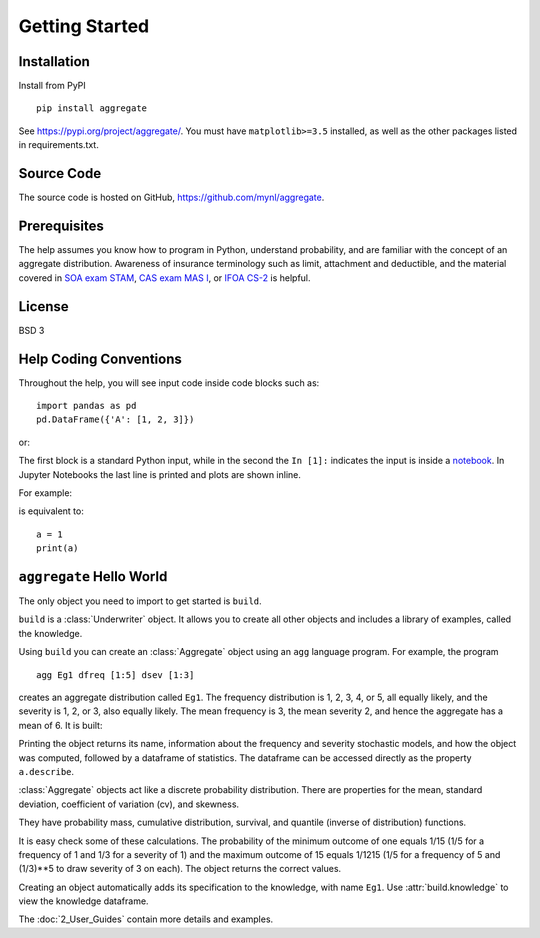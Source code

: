 .. 2022-11-10: reviewed

*****************
Getting Started
*****************

Installation
=============

Install from PyPI ::

   pip install aggregate

See https://pypi.org/project/aggregate/. You must have ``matplotlib>=3.5`` installed, as well as the other packages listed in requirements.txt.

Source Code
===========

The source code is hosted on GitHub, https://github.com/mynl/aggregate.

Prerequisites
=============

The help assumes you know how to program in Python, understand probability, and are familiar with the concept of an aggregate distribution. Awareness of insurance terminology such as limit, attachment and deductible, and the material covered in `SOA exam STAM <https://www.soa.org/education/exam-req/edu-exam-stam-detail/>`_, `CAS exam MAS I <https://www.casact.org/exam/exam-mas-i-modern-actuarial-statistics-i>`_, or `IFOA CS-2 <https://www.actuaries.org.uk/curriculum_entity/curriculum_entity/8>`_ is helpful.

License
=======

BSD 3


Help Coding Conventions
=======================

Throughout the help, you will see input code inside code blocks such as:

::

    import pandas as pd
    pd.DataFrame({'A': [1, 2, 3]})


or:

.. ipython:: python

    import pandas as pd
    pd.DataFrame({'A': [1, 2, 3]})

The first block is a standard Python input, while in the second the ``In [1]:`` indicates the input is inside a `notebook <https://jupyter.org>`__. In Jupyter Notebooks the last line is printed and plots are shown inline.

For example:

.. ipython:: python

    a = 1
    a

is equivalent to:

::

    a = 1
    print(a)


``aggregate`` Hello World
==========================

The only object you need to import to get started is ``build``.

.. ipython:: python
    :okwarning:

   from aggregate import build

   build

``build`` is a :class:`Underwriter` object. It  allows you to create all other
objects and  includes a library of examples, called the knowledge.

Using ``build`` you can create an :class:`Aggregate` object using an ``agg`` language  program. For example, the program

::

    agg Eg1 dfreq [1:5] dsev [1:3]

creates an aggregate distribution called ``Eg1``. The frequency distribution is 1, 2, 3, 4, or 5, all equally likely, and the severity is 1, 2, or 3, also equally likely. The mean frequency is 3, the mean severity 2, and hence the aggregate has a mean of 6. It is built:

.. ipython:: python
    :okwarning:

    a = build('agg Eg1 dfreq [1:5] dsev [1:3]')
    a

Printing the object returns its name, information about the frequency and severity stochastic models, and how the object was computed, followed by a dataframe of statistics. The dataframe can be accessed directly as the property ``a.describe``.

:class:`Aggregate` objects act like a discrete probability distribution. There are properties for the mean, standard deviation, coefficient of variation (cv), and skewness.

.. ipython:: python
    :okwarning:

    a.agg_m, a.agg_sd, a.agg_cv, a.agg_skew

They have probability mass, cumulative distribution, survival, and quantile (inverse of distribution) functions.

.. ipython:: python
    :okwarning:

    a.pmf(6), a.cdf(5), a.sf(6), a.q(a.cdf(6)), a.q(0.5)

It is easy check some of these calculations. The probability of the minimum outcome of one equals 1/15 (1/5 for a frequency of 1 and 1/3 for a severity of 1) and the maximum outcome of 15 equals 1/1215 (1/5 for a frequency of 5 and (1/3)**5 to draw severity of 3 on each). The object returns the correct values.

.. ipython:: python
    :okwarning:

    a.pmf(1), 1/15, a.pmf(15), 1/5/3**5, 5*3**5

Creating an object automatically adds its specification to the knowledge, with name ``Eg1``. Use :attr:`build.knowledge` to view the knowledge dataframe.

.. ipython:: python
    :okwarning:

   print(build.knowledge.head())

   build.knowledge.query('name == "Eg1"')

The :doc:`2_User_Guides` contain more details and examples.
